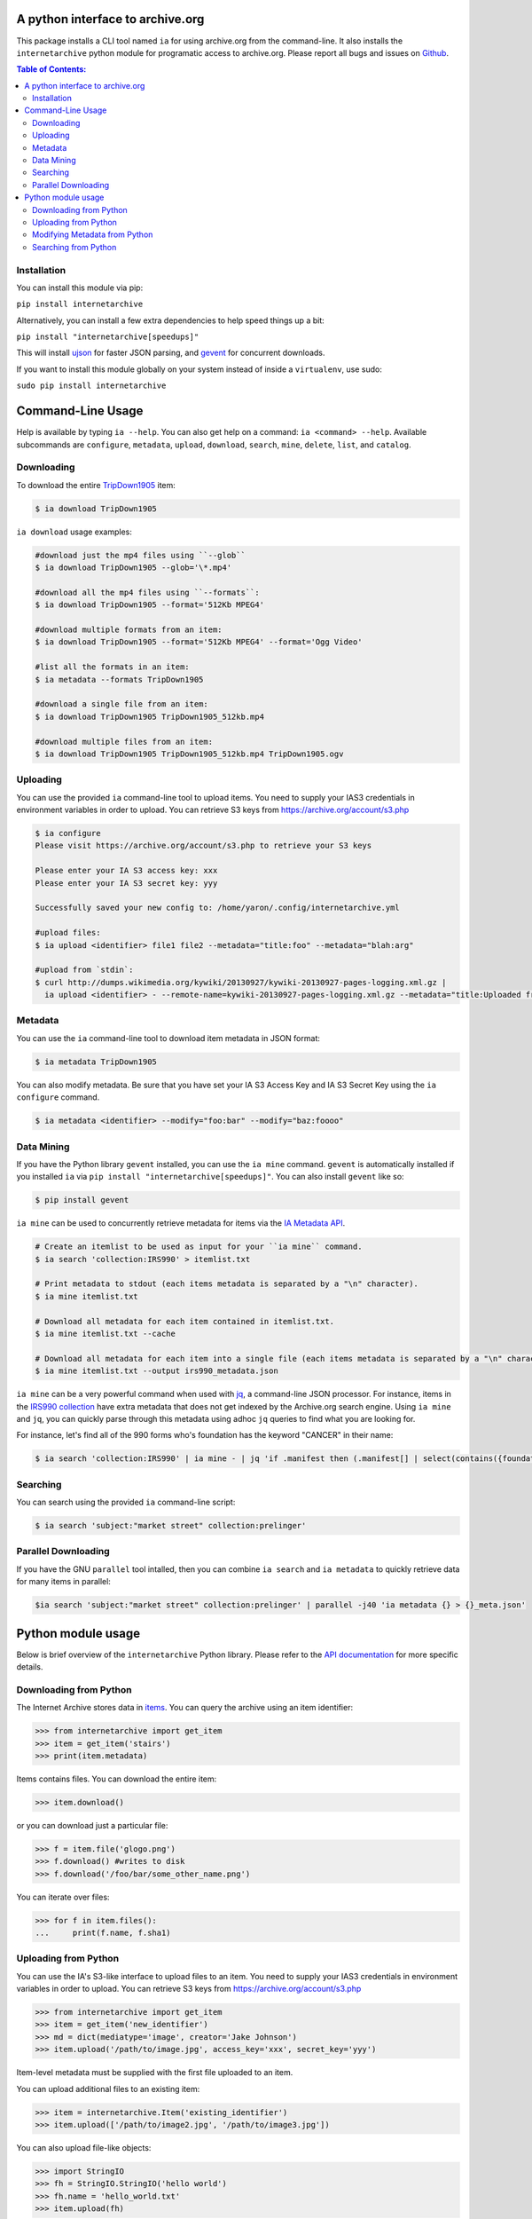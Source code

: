 A python interface to archive.org
---------------------------------

.. image:: https://travis-ci.org/jjjake/ia-wrapper.png?branch=master
        :target: https://travis-ci.org/jjjake/ia-wrapper

.. image:: https://pypip.in/d/internetarchive/badge.png
        :target: https://pypi.python.org/pypi/internetarchive

This package installs a CLI tool named ``ia`` for using archive.org from the command-line.
It also installs the ``internetarchive`` python module for programatic access to archive.org.
Please report all bugs and issues on `Github <https://github.com/jjjake/ia-wrapper/issues>`__.

.. contents:: Table of Contents:


Installation
~~~~~~~~~~~~

You can install this module via pip:

``pip install internetarchive``

Alternatively, you can install a few extra dependencies to help speed things up a bit:

``pip install "internetarchive[speedups]"``

This will install `ujson <https://pypi.python.org/pypi/ujson>`__ for faster JSON parsing,
and `gevent <https://pypi.python.org/pypi/gevent>`__ for concurrent downloads.

If you want to install this module globally on your system instead of inside a ``virtualenv``, use sudo:

``sudo pip install internetarchive``


Command-Line Usage
------------------
Help is available by typing ``ia --help``. You can also get help on a command: ``ia <command> --help``.
Available subcommands are ``configure``, ``metadata``, ``upload``, ``download``, ``search``, ``mine``, ``delete``, ``list``, and ``catalog``.


Downloading
~~~~~~~~~~~

To download the entire `TripDown1905 <https://archive.org/details/TripDown1905>`__ item:

.. code:: bash

    $ ia download TripDown1905

``ia download`` usage examples:

.. code:: bash

    #download just the mp4 files using ``--glob``
    $ ia download TripDown1905 --glob='\*.mp4'

    #download all the mp4 files using ``--formats``:
    $ ia download TripDown1905 --format='512Kb MPEG4'

    #download multiple formats from an item:
    $ ia download TripDown1905 --format='512Kb MPEG4' --format='Ogg Video'

    #list all the formats in an item:
    $ ia metadata --formats TripDown1905

    #download a single file from an item:
    $ ia download TripDown1905 TripDown1905_512kb.mp4

    #download multiple files from an item:
    $ ia download TripDown1905 TripDown1905_512kb.mp4 TripDown1905.ogv


Uploading
~~~~~~~~~

You can use the provided ``ia`` command-line tool to upload items. You
need to supply your IAS3 credentials in environment variables in order
to upload. You can retrieve S3 keys from
https://archive.org/account/s3.php

.. code:: bash

    $ ia configure
    Please visit https://archive.org/account/s3.php to retrieve your S3 keys
    
    Please enter your IA S3 access key: xxx
    Please enter your IA S3 secret key: yyy
    
    Successfully saved your new config to: /home/yaron/.config/internetarchive.yml
    
    #upload files:
    $ ia upload <identifier> file1 file2 --metadata="title:foo" --metadata="blah:arg"

    #upload from `stdin`:
    $ curl http://dumps.wikimedia.org/kywiki/20130927/kywiki-20130927-pages-logging.xml.gz |
      ia upload <identifier> - --remote-name=kywiki-20130927-pages-logging.xml.gz --metadata="title:Uploaded from stdin."

Metadata
~~~~~~~~

You can use the ``ia`` command-line tool to download item metadata in JSON format:

.. code:: bash

    $ ia metadata TripDown1905

You can also modify metadata. Be sure that you have set your IA S3 Access Key and IA S3 Secret Key using the ``ia configure`` command.

.. code:: bash

    $ ia metadata <identifier> --modify="foo:bar" --modify="baz:foooo"

Data Mining
~~~~~~~~~~~

If you have the Python library ``gevent`` installed, you can use the ``ia mine`` command.
``gevent`` is automatically installed if you installed ``ia`` via ``pip install "internetarchive[speedups]"``.
You can also install ``gevent`` like so:

.. code:: bash

    $ pip install gevent

``ia mine`` can be used to concurrently retrieve metadata for items via the `IA Metadata API <http://blog.archive.org/2013/07/04/metadata-api/>`__.

.. code:: bash

    # Create an itemlist to be used as input for your ``ia mine`` command.
    $ ia search 'collection:IRS990' > itemlist.txt

    # Print metadata to stdout (each items metadata is separated by a "\n" character).
    $ ia mine itemlist.txt

    # Download all metadata for each item contained in itemlist.txt.
    $ ia mine itemlist.txt --cache

    # Download all metadata for each item into a single file (each items metadata is separated by a "\n" character).
    $ ia mine itemlist.txt --output irs990_metadata.json

``ia mine`` can be a very powerful command when used with `jq <http://stedolan.github.io/jq/>`__, a command-line JSON processor.
For instance, items in the `IRS990 collection <https://archive.org/details/IRS990>`__ have extra metadata that does not get
indexed by the Archive.org search engine. Using ``ia mine`` and ``jq``, you can quickly parse through this metadata using
adhoc ``jq`` queries to find what you are looking for.

For instance, let's find all of the 990 forms who's foundation has the keyword "CANCER" in their name:

.. code:: bash

    $ ia search 'collection:IRS990' | ia mine - | jq 'if .manifest then (.manifest[] | select(contains({foundation: "CANCER"}))) else empty end'

Searching
~~~~~~~~~

You can search using the provided ``ia`` command-line script:

.. code:: bash

    $ ia search 'subject:"market street" collection:prelinger'


Parallel Downloading
~~~~~~~~~~~~~~~~~~~~

If you have the GNU ``parallel`` tool intalled, then you can combine ``ia search`` and ``ia metadata`` to quickly retrieve data for many items in parallel:

.. code:: bash

    $ia search 'subject:"market street" collection:prelinger' | parallel -j40 'ia metadata {} > {}_meta.json'



Python module usage
-------------------

Below is brief overview of the ``internetarchive`` Python library.
Please refer to the `API documentation <http://ia-wrapper.readthedocs.org/en/latest/>`__ for more specific details.

Downloading from Python
~~~~~~~~~~~~~~~~~~~~~~~

The Internet Archive stores data in
`items <http://blog.archive.org/2011/03/31/how-archive-org-items-are-structured/>`__.
You can query the archive using an item identifier:

.. code:: python

    >>> from internetarchive import get_item
    >>> item = get_item('stairs')
    >>> print(item.metadata)

Items contains files. You can download the entire item:

.. code:: python

    >>> item.download()

or you can download just a particular file:

.. code:: python

    >>> f = item.file('glogo.png')
    >>> f.download() #writes to disk
    >>> f.download('/foo/bar/some_other_name.png')

You can iterate over files:

.. code:: python

    >>> for f in item.files():
    ...     print(f.name, f.sha1)

Uploading from Python
~~~~~~~~~~~~~~~~~~~~~

You can use the IA's S3-like interface to upload files to an item. You
need to supply your IAS3 credentials in environment variables in order
to upload. You can retrieve S3 keys from
https://archive.org/account/s3.php

.. code:: python

    >>> from internetarchive import get_item
    >>> item = get_item('new_identifier')
    >>> md = dict(mediatype='image', creator='Jake Johnson')
    >>> item.upload('/path/to/image.jpg', access_key='xxx', secret_key='yyy')

Item-level metadata must be supplied with the first file uploaded to an
item.

You can upload additional files to an existing item:

.. code:: python

    >>> item = internetarchive.Item('existing_identifier')
    >>> item.upload(['/path/to/image2.jpg', '/path/to/image3.jpg'])

You can also upload file-like objects:

.. code:: python

    >>> import StringIO
    >>> fh = StringIO.StringIO('hello world')
    >>> fh.name = 'hello_world.txt'
    >>> item.upload(fh)


Modifying Metadata from Python
~~~~~~~~~~~~~~~~~~~~~~~~~~~~~~

You can modify metadata for existing items, using the
``item.modify_metadata()`` function. This uses the `IA Metadata
API <http://blog.archive.org/2013/07/04/metadata-api/>`__ under the hood
and requires your IAS3 credentials.

.. code:: python

    >>> from internetarchive import get_item
    >>> item = get_item('my_identifier')
    >>> md = dict(blah='one', foo=['two', 'three'])
    >>> item.modify_metadata(md, access_key='xxx', secret_key='yyy')


Searching from Python
~~~~~~~~~~~~~~~~~~~~~

You can search for items using the `archive.org advanced search
engine <https://archive.org/advancedsearch.php>`__:

.. code:: python

    >>> from internetarchive import search_items
    >>> search = search_items('collection:nasa')
    >>> print(search.num_found)
    186911

You can iterate over your results:

.. code:: python

    >>> for result in search:
    ...     print(result['identifier'])
